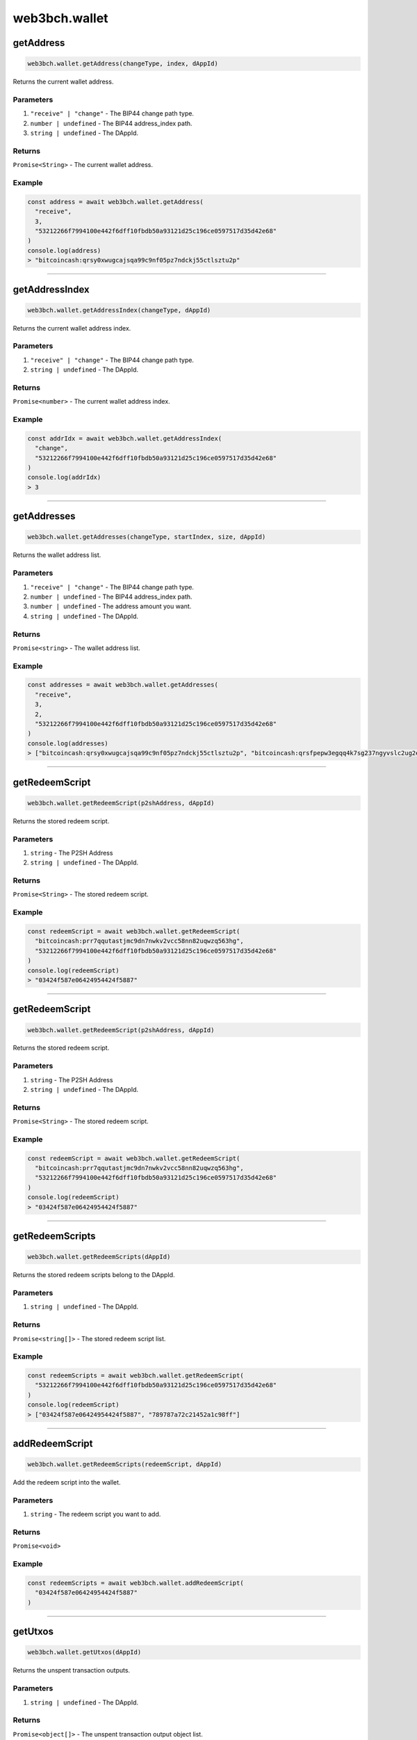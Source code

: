 ==============
web3bch.wallet
==============

getAddress
=====================

.. code:: ts

   web3bch.wallet.getAddress(changeType, index, dAppId)

Returns the current wallet address.

----------
Parameters
----------

1. ``"receive" | "change"`` - The BIP44 change path type.
2. ``number | undefined`` - The BIP44 address_index path.
3. ``string | undefined`` - The DAppId.

-------
Returns
-------

``Promise<String>`` - The current wallet address.

-------
Example
-------

.. code:: ts

   const address = await web3bch.wallet.getAddress(
     "receive",
     3,
     "53212266f7994100e442f6dff10fbdb50a93121d25c196ce0597517d35d42e68"
   )
   console.log(address)
   > "bitcoincash:qrsy0xwugcajsqa99c9nf05pz7ndckj55ctlsztu2p"

--------------

getAddressIndex
=====================

.. code:: ts

   web3bch.wallet.getAddressIndex(changeType, dAppId)

Returns the current wallet address index.

----------
Parameters
----------

1. ``"receive" | "change"`` - The BIP44 change path type.
2. ``string | undefined`` - The DAppId.

-------
Returns
-------

``Promise<number>`` - The current wallet address index.

-------
Example
-------

.. code:: ts

   const addrIdx = await web3bch.wallet.getAddressIndex(
     "change",
     "53212266f7994100e442f6dff10fbdb50a93121d25c196ce0597517d35d42e68"
   )
   console.log(addrIdx)
   > 3

--------------

getAddresses
=====================

.. code:: ts

   web3bch.wallet.getAddresses(changeType, startIndex, size, dAppId)

Returns the wallet address list.

----------
Parameters
----------

1. ``"receive" | "change"`` - The BIP44 change path type.
2. ``number | undefined`` - The BIP44 address_index path.
3. ``number | undefined`` - The address amount you want.
4. ``string | undefined`` - The DAppId.

-------
Returns
-------

``Promise<string>`` - The wallet address list.

-------
Example
-------

.. code:: ts

   const addresses = await web3bch.wallet.getAddresses(
     "receive",
     3,
     2,
     "53212266f7994100e442f6dff10fbdb50a93121d25c196ce0597517d35d42e68"
   )
   console.log(addresses)
   > ["bitcoincash:qrsy0xwugcajsqa99c9nf05pz7ndckj55ctlsztu2p", "bitcoincash:qrsfpepw3egqq4k7sg237ngyvslc2ug2eg7x7qdu3g"]

--------------

getRedeemScript
=====================

.. code:: ts

   web3bch.wallet.getRedeemScript(p2shAddress, dAppId)

Returns the stored redeem script.

----------
Parameters
----------

1. ``string`` - The P2SH Address
2. ``string | undefined`` - The DAppId.

-------
Returns
-------

``Promise<String>`` - The stored redeem script.

-------
Example
-------

.. code:: ts

   const redeemScript = await web3bch.wallet.getRedeemScript(
     "bitcoincash:prr7qqutastjmc9dn7nwkv2vcc58nn82uqwzq563hg",
     "53212266f7994100e442f6dff10fbdb50a93121d25c196ce0597517d35d42e68"
   )
   console.log(redeemScript)
   > "03424f587e06424954424f5887"

--------------

getRedeemScript
=====================

.. code:: ts

   web3bch.wallet.getRedeemScript(p2shAddress, dAppId)

Returns the stored redeem script.

----------
Parameters
----------

1. ``string`` - The P2SH Address
2. ``string | undefined`` - The DAppId.

-------
Returns
-------

``Promise<String>`` - The stored redeem script.

-------
Example
-------

.. code:: ts

   const redeemScript = await web3bch.wallet.getRedeemScript(
     "bitcoincash:prr7qqutastjmc9dn7nwkv2vcc58nn82uqwzq563hg",
     "53212266f7994100e442f6dff10fbdb50a93121d25c196ce0597517d35d42e68"
   )
   console.log(redeemScript)
   > "03424f587e06424954424f5887"

--------------

getRedeemScripts
=====================

.. code:: ts

   web3bch.wallet.getRedeemScripts(dAppId)

Returns the stored redeem scripts belong to the DAppId.

----------
Parameters
----------

1. ``string | undefined`` - The DAppId.

-------
Returns
-------

``Promise<string[]>`` - The stored redeem script list.

-------
Example
-------

.. code:: ts

   const redeemScripts = await web3bch.wallet.getRedeemScript(
     "53212266f7994100e442f6dff10fbdb50a93121d25c196ce0597517d35d42e68"
   )
   console.log(redeemScript)
   > ["03424f587e06424954424f5887", "789787a72c21452a1c98ff"]

--------------

addRedeemScript
=====================

.. code:: ts

   web3bch.wallet.getRedeemScripts(redeemScript, dAppId)

Add the redeem script into the wallet.

----------
Parameters
----------

1. ``string`` - The redeem script you want to add.

-------
Returns
-------

``Promise<void>``

-------
Example
-------

.. code:: ts

   const redeemScripts = await web3bch.wallet.addRedeemScript(
     "03424f587e06424954424f5887"
   )

--------------

getUtxos
=====================

.. code:: ts

   web3bch.wallet.getUtxos(dAppId)

Returns the unspent transaction outputs.

----------
Parameters
----------

1. ``string | undefined`` - The DAppId.

-------
Returns
-------

``Promise<object[]>`` - The unspent transaction output object list.

1.  ``txid``: ``string`` - outpoint TXID
2.  ``outputIndex``: ``number`` - outpoint index number
3.  ``address``: ``string`` - address
4.  ``script``: ``string`` - scriptPubKey
5.  ``satoshis``: ``number`` - satoshis

-------
Example
-------

.. code:: ts

   const utxos = await web3bch.wallet.getUtxos(
     "53212266f7994100e442f6dff10fbdb50a93121d25c196ce0597517d35d42e68"
   )
   console.log(utxos)
   > [
       {
         'txId' : '115e8f72f39fad874cfab0deed11a80f24f967a84079fb56ddf53ea02e308986',
         'outputIndex' : 0,
         'address' : 'bitcoincash:qrsy0xwugcajsqa99c9nf05pz7ndckj55ctlsztu2p',
         'script' : '76a91447862fe165e6121af80d5dde1ecb478ed170565b88ac',
         'satoshis' : 50000
       }
     ]

--------------

getBalance
=====================

.. code:: ts

   web3bch.wallet.getBalance(dAppId)

Returns the balance of the addresses.

----------
Parameters
----------

1. ``string | undefined`` - The DAppId.

-------
Returns
-------

``Promise<number>`` - The current balance for the addresses in satoshi.

-------
Example
-------

.. code:: ts

   const balance = await web3bch.wallet.getBalance(
     "53212266f7994100e442f6dff10fbdb50a93121d25c196ce0597517d35d42e68"
   )
   console.log(balance)
   > 500000

--------------

sign
=====================

.. code:: ts

   web3bch.wallet.sign(address, dataToSign)

Signs data from a specific account. This account needs to be unlocked.

----------
Parameters
----------

1. ``string`` - Address to sign with.
2. ``string`` - Data to sign.

-------
Returns
-------

``Promise<string>`` - The signed data.
After the hex prefix, characters correspond to ECDSA values like this:

Bitcoin signatures are serialised in the DER format over the wire. The
serialisation follows the form below.

| ``30`` - DER prefix
| ``45`` - Length of rest of Signature
| ``02`` - Marker for r value
| ``21`` - Length of r value
| ``00ed...8f`` - r value, Big Endian
| ``02`` - Marker for s value
| ``21`` - Length of s value
| ``7a98...ed`` - s value, Big Endian

-------
Example
-------

.. code:: ts

  const result = await web3bch.wallet.sign(
    "bchtest:qq28xgrzkdyeg5vf7tp2s3mvx8u95zes5cf7wpwgux",
    "aaf4c61ddcc5e8a2dabede0f3b482cd9aea9434d0000000000000000000000000000000000000000000000000000000000000000000000000000000000000000" // second argument is SHA1("hello")
  )
  console.log(result)
  > "30440220227e0973dfe536385b62f139c40b4304eb113cc51b3a4f227b2e529f278b6f7d0220721c03dc676d90a03e79a121fb52207be2b741f0b8e7e7cf40e2e23210ce3e58"

--------------

send
=====================

.. code:: ts

   web3bch.wallet.send(address, amount, data)

Create a transaction with specified address and amount and send it to
the network. The provider will add a change output to the change
address.

----------
Parameters
----------

1. ``string`` - The destination address.
2. ``number`` - The value transferred to the destination address in
   satoshi.
3. ``string|string[]|undefined`` - An data or a list of data to put to
   the transaction’s OP_RETURN output.

-------
Returns
-------

``Promise<string>`` - hex formt of txid.

-------
Example
-------

.. code:: ts

   const txid = await web3bch.wallet.send("bitcoincash:qzg0esm3xr4gcq7u6vvgdwyjr4jwvl7seqrnjfzyc3", 2849119)
   console.log(txid)
   > "9591fdf10b16d4de6f65bcc49aadadc21d7a3a9169a13815e59011b426fe494f"

--------------

send
=====================

.. code:: ts

   web3bch.wallet.send(destinations, data)

Create a transaction with specified destinations and send it to the
network. The provider will add a change output to the change address.

----------
Parameters
----------

1. ``Array`` - The Array of destination objects.

   -  ``address``: ``string`` - The destination address.
   -  ``amount``: ``number`` - The value transferred to the destination address in satoshi.

2. ``string | string[] | undefined`` - An data or a list of data to put
   to the transaction’s OP_RETURN output.

-------
Returns
-------

``Promise<string>`` - hex formt of txid.

-------
Example
-------

.. code:: ts

   const txid = await web3bch.wallet.send([
     {
       address: "bitcoincash:qzg0esm3xr4gcq7u6vvgdwyjr4jwvl7seqrnjfzyc3",
       amount: 2849119
     },
     {
       address: "bitcoincash:prr7qqutastjmc9dn7nwkv2vcc58nn82uqwzq563hg",
       amount: 143124123
     }
   ])
   console.log(txid)
   > "9591fdf10b16d4de6f65bcc49aadadc21d7a3a9169a13815e59011b426fe494f"

--------------

advancedSend
=====================

.. code:: ts

   web3bch.wallet.advancedSend(outputs, dAppId)

Create a transaction with specified outputs and send it to the network.
The provider will not add any outputs. The ordering of outputs remains
as is.

----------
Parameters
----------

1. ``Array`` - The Array of TransactionOutput objects.

   - ``lockScript``: ``string`` - The hex format of lock script.
   - ``amount``:  ``number`` - The value transferred to the lock script in satoshi.

2. ``string`` - The DAppId.

-------
Returns
-------

``Promise<string>`` - hex formt of txid.

-------
Example
-------

.. code:: ts

   const txid = await web3bch.wallet.advancedSend([
     {
       lockScript: "76a91467b2e55ada06c869547e93288a4cf7377211f1f088ac",
       amount: 10000
     },
     {
       lockScript: "76a914aa154846d5aabd5bc740e1d9324f3c202da7bba988ac",
       amount: 20000
     }
   ])
   console.log(txid)
   > "9591fdf10b16d4de6f65bcc49aadadc21d7a3a9169a13815e59011b426fe494f"

--------------

getProtocolVersion
=====================

.. code:: ts

   web3bch.wallet.getProtocolVersion()

Returns the bitcoin protocol version.

-------
Returns
-------

``Promise<string>`` - The protocol version.

-------
Example
-------

.. code:: ts

   const version = await web3bch.wallet.getProtocolVersion()
   console.log(version)
   > "70015"

--------------

getNetwork
=====================

.. code:: ts

   web3bch.wallet.getNetwork()

Returns the current network.

-------
Returns
-------

1. ``Promise<object>`` - The network object.

   - ``magicBytes``: ``string`` - Network magic bytes
   - ``name``: ``"Mainnet" | "Testnet3" | "Regnet"`` - Network name

-------
Example
-------

.. code:: ts

   const network = await web3bch.wallet.getNetwork()
   console.log(network)
   > {
       magicBytes: "e3e1f3e8",
       name: "Mainnet"
   }

--------------

broadcastRawtx
=====================

.. code:: ts

   web3bch.wallet.broadcastRawTx(rawtx)

Broadcast an already signed transaction.

----------
Parameters
----------

1. ``string`` - Signed transaction data in hex format.

-------
Returns
-------

``Promise<string>`` - hex format of txid.

-------
Example
-------

.. code:: ts

   const txId = await web3bch.wallet.broadcastRawtx(
     "01000000013ba3edfd7a7b12b27ac72c3e67768f617fc81bc3888a51323a9fb8aa4b1e5e4a000000006a4730440220540986d1c58d6e76f8f05501c520c38ce55393d0ed7ed3c3a82c69af04221232022058ea43ed6c05fec0eccce749a63332ed4525460105346f11108b9c26df93cd72012103083dfc5a0254613941ddc91af39ff90cd711cdcde03a87b144b883b524660c39ffffffff01807c814a000000001976a914d7e7c4e0b70eaa67ceff9d2823d1bbb9f6df9a5188ac00000000"
   )
   console.log(txId)
   > "d86c34adaeae19171fd98fe0ffd89bfb92a1e6f0339f5e4f18d837715fd25758"

--------------

getFeePerByte
=====================

.. code:: ts

   web3bch.wallet.getFeePerByte()

Returns the transaction fee per byte.

-------
Returns
-------

``Promise<number>`` - transaction fee per byte in satoshi

-------
Example
-------

.. code:: ts

   const fee = await web3bch.wallet.getFeePerByte()
   console.log(fee)
   > 1

--------------

currentDAppId
=====================

.. code:: ts

   web3bch.wallet.currentDAppId()

Returns the current DAppId the provider uses. The default value is
``undefined``.

-------
Returns
-------

``Promise<string>`` - the DAppId

-------
Example
-------

.. code:: ts

   const dAppId = await web3bch.wallet.currentDAppId()
   console.log(dAppId)
   > "53212266f7994100e442f6dff10fbdb50a93121d25c196ce0597517d35d42e68"

--------------

setDAppId
=====================

.. code:: ts

   web3bch.wallet.setDAppId(dAppId)

Changes the setvice ID for the provider.

----------
Parameters
----------

1. ``string | undefined`` - The DAppId.

-------
Returns
-------

``Promise<boolean>`` - whether the DAppId was changed

-------
Example
-------

.. code:: ts

   const result = await web3bch.wallet.setDAppId("53212266f7994100e442f6dff10fbdb50a93121d25c196ce0597517d35d42e68")
   console.log(result)
   > true
